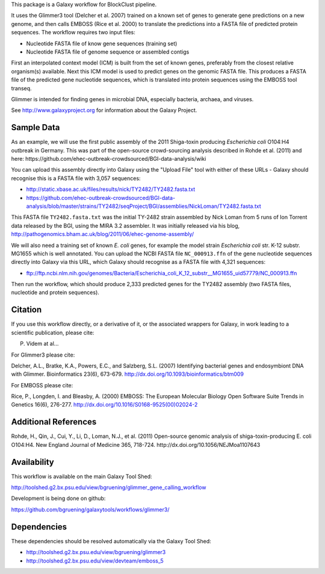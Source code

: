 This package is a Galaxy workflow for BlockClust pipeline.

It uses the Glimmer3 tool (Delcher et al. 2007) trained on a known set of
genes to generate gene predictions on a new genome, and then calls EMBOSS
(Rice et al. 2000) to translate the predictions into a FASTA file of
predicted protein sequences. The workflow requires two input files:

* Nucleotide FASTA file of know gene sequences (training set)
* Nucleotide FASTA file of genome sequence or assembled contigs

First an interpolated context model (ICM) is built from the set of known
genes, preferably from the closest relative organism(s) available. Next this
ICM model is used to predict genes on the genomic FASTA file. This produces
a FASTA file of the predicted gene nucleotide sequences, which is translated
into protein sequences using the EMBOSS tool transeq.

Glimmer is intended for finding genes in microbial DNA, especially bacteria,
archaea, and viruses.

See http://www.galaxyproject.org for information about the Galaxy Project.


Sample Data
===========

As an example, we will use the first public assembly of the 2011 Shiga-toxin
producing *Escherichia coli* O104:H4 outbreak in Germany. This was part of the
open-source crowd-sourcing analysis described in Rohde et al. (2011) and here:
https://github.com/ehec-outbreak-crowdsourced/BGI-data-analysis/wiki

You can upload this assembly directly into Galaxy using the "Upload File" tool
with either of these URLs - Galaxy should recognise this is a FASTA file with
3,057 sequences:

* http://static.xbase.ac.uk/files/results/nick/TY2482/TY2482.fasta.txt
* https://github.com/ehec-outbreak-crowdsourced/BGI-data-analysis/blob/master/strains/TY2482/seqProject/BGI/assemblies/NickLoman/TY2482.fasta.txt

This FASTA file ``TY2482.fasta.txt`` was the initial TY-2482 strain assembled
by Nick Loman from 5 runs of Ion Torrent data released by the BGI, using the
MIRA 3.2 assembler. It was initially released via his blog,
http://pathogenomics.bham.ac.uk/blog/2011/06/ehec-genome-assembly/

We will also need a training set of known *E. coli* genes, for example the
model strain *Escherichia coli* str. K-12 substr. MG1655 which is well
annotated. You can upload the NCBI FASTA file ``NC_000913.ffn`` of the
gene nucleotide sequences directly into Galaxy via this URL, which Galaxy
should recognise as a FASTA file with 4,321 sequences:

* ftp://ftp.ncbi.nlm.nih.gov/genomes/Bacteria/Escherichia_coli_K_12_substr__MG1655_uid57779/NC_000913.ffn

Then run the workflow, which should produce 2,333 predicted genes for the
TY2482 assembly (two FASTA files, nucleotide and protein sequences).


Citation
========

If you use this workflow directly, or a derivative of it, or the associated
wrappers for Galaxy, in work leading to a scientific publication,
please cite:

P. Videm  at al...

For Glimmer3 please cite:

Delcher, A.L., Bratke, K.A., Powers, E.C., and Salzberg, S.L. (2007)
Identifying bacterial genes and endosymbiont DNA with Glimmer.
Bioinformatics 23(6), 673-679.
http://dx.doi.org/10.1093/bioinformatics/btm009

For EMBOSS please cite:

Rice, P., Longden, I. and Bleasby, A. (2000)
EMBOSS: The European Molecular Biology Open Software Suite
Trends in Genetics 16(6), 276-277.
http://dx.doi.org/10.1016/S0168-9525(00)02024-2


Additional References
=====================

Rohde, H., Qin, J., Cui, Y., Li, D., Loman, N.J., et al. (2011)
Open-source genomic analysis of shiga-toxin-producing E. coli O104:H4.
New England Journal of Medicine 365, 718-724.
http://dx.doi.org/10.1056/NEJMoa1107643


Availability
============

This workflow is available on the main Galaxy Tool Shed:

http://toolshed.g2.bx.psu.edu/view/bgruening/glimmer_gene_calling_workflow

Development is being done on github:

https://github.com/bgruening/galaxytools/workflows/glimmer3/


Dependencies
============

These dependencies should be resolved automatically via the Galaxy Tool Shed:

* http://toolshed.g2.bx.psu.edu/view/bgruening/glimmer3
* http://toolshed.g2.bx.psu.edu/view/devteam/emboss_5
